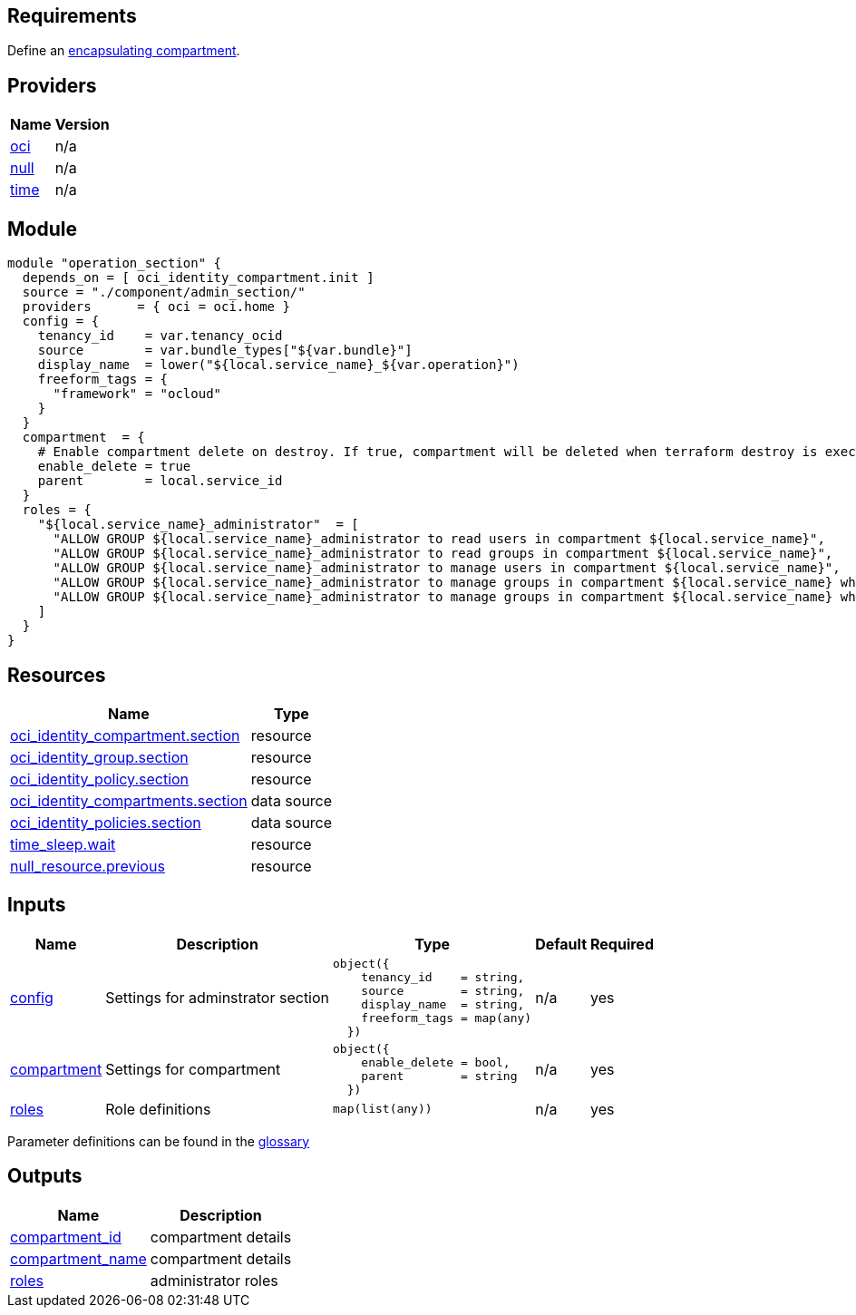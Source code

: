 // Copyright (c) 2020 Oracle and/or its affiliates.
// Licensed under the Universal Permissive License v 1.0 as shown at https://oss.oracle.com/licenses/upl.

== Requirements

Define an link:/init.tf[encapsulating compartment].

== Providers

[cols="a,a",options="header,autowidth"]
|===
|Name |Version
|[[provider_oci]] <<provider_oci,oci>> |n/a
|[[provider_null]] <<provider_null,null>> |n/a
|[[provider_time]] <<provider_time,time>> |n/a
|===

== Module
```hcl
module "operation_section" {
  depends_on = [ oci_identity_compartment.init ]
  source = "./component/admin_section/"
  providers      = { oci = oci.home }
  config = {
    tenancy_id    = var.tenancy_ocid
    source        = var.bundle_types["${var.bundle}"]
    display_name  = lower("${local.service_name}_${var.operation}")
    freeform_tags = { 
      "framework" = "ocloud"
    }
  }
  compartment  = {
    # Enable compartment delete on destroy. If true, compartment will be deleted when terraform destroy is executed
    enable_delete = true
    parent        = local.service_id
  }
  roles = {
    "${local.service_name}_administrator"  = [
      "ALLOW GROUP ${local.service_name}_administrator to read users in compartment ${local.service_name}",
      "ALLOW GROUP ${local.service_name}_administrator to read groups in compartment ${local.service_name}",
      "ALLOW GROUP ${local.service_name}_administrator to manage users in compartment ${local.service_name}",
      "ALLOW GROUP ${local.service_name}_administrator to manage groups in compartment ${local.service_name} where target.group.name = '${local.service_name}_administrator'",
      "ALLOW GROUP ${local.service_name}_administrator to manage groups in compartment ${local.service_name} where target.group.name = '${local.service_name}_secops'",
    ]
  }
}
```

== Resources

[cols="a,a",options="header,autowidth"]
|===
|Name |Type
|https://registry.terraform.io/providers/hashicorp/oci/latest/docs/resources/identity_compartment[oci_identity_compartment.section] |resource
|https://registry.terraform.io/providers/hashicorp/oci/latest/docs/resources/identity_group[oci_identity_group.section] |resource
|https://registry.terraform.io/providers/hashicorp/oci/latest/docs/resources/identity_policy[oci_identity_policy.section] |resource
|https://registry.terraform.io/providers/hashicorp/oci/latest/docs/data-sources/identity_compartments[oci_identity_compartments.section] |data source
|https://registry.terraform.io/providers/hashicorp/oci/latest/docs/data-sources/identity_policies[oci_identity_policies.section] |data source
|https://registry.terraform.io/providers/hashicorp/time/latest/docs/resources/sleep[time_sleep.wait] |resource
|https://registry.terraform.io/providers/hashicorp/null/latest/docs/resources/resource[null_resource.previous] |resource
|===

== Inputs

[cols="a,a,a,a,a",options="header,autowidth"]
|===
|Name |Description |Type |Default |Required
|[[input_config]] <<input_config,config>>
|Settings for adminstrator section
|

[source]
----
object({
    tenancy_id    = string,
    source        = string,
    display_name  = string,
    freeform_tags = map(any)
  })
----

|n/a
|yes

|[[input_compartment]] <<input_compartment,compartment>>
|Settings for compartment
|

[source]
----
object({
    enable_delete = bool,
    parent        = string
  })
----

|n/a
|yes

|[[input_roles]] <<input_roles,roles>>
|Role definitions
|`map(list(any))`
|n/a
|yes

|===

Parameter definitions can be found in the link:/doc/glossary.adoc[glossary]

== Outputs

[cols="a,a",options="header,autowidth"]
|===
|Name |Description
|[[output_compartment_id]] <<output_compartment_id,compartment_id>> |compartment details
|[[output_compartment_name]] <<output_compartment_name,compartment_name>> |compartment details
|[[output_roles]] <<output_roles,roles>> |administrator roles
|===
